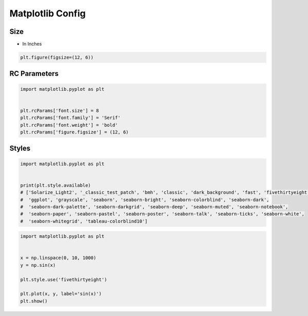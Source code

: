 *****************
Matplotlib Config
*****************


Size
====
* In Inches

.. code-block:: python

    plt.figure(figsize=(12, 6))

RC Parameters
=============
.. code-block:: python
    :caption: Matplotlib Config Available Options

    import matplotlib.pyplot as plt


    plt.rcParams
    # RcParams({'_internal.classic_mode': False,
    #       'agg.path.chunksize': 0,
    #       'animation.avconv_args': [],
    #       'animation.avconv_path': 'avconv',
    #       'animation.bitrate': -1,
    #       'animation.codec': 'h264',
    #       'animation.convert_args': [],
    #       'animation.convert_path': 'convert',
    #       'animation.embed_limit': 20.0,
    #       'animation.ffmpeg_args': [],
    #       'animation.ffmpeg_path': 'ffmpeg',
    #       'animation.frame_format': 'png',
    #       'animation.html': 'none',
    #       'animation.html_args': [],
    #       'animation.writer': 'ffmpeg',
    #       'axes.autolimit_mode': 'data',
    #       'axes.axisbelow': 'line',
    #       'axes.edgecolor': 'black',
    #       'axes.facecolor': 'white',
    #       'axes.formatter.limits': [-5, 6],
    #       'axes.formatter.min_exponent': 0,
    #       'axes.formatter.offset_threshold': 4,
    #       'axes.formatter.use_locale': False,
    #       'axes.formatter.use_mathtext': False,
    #       'axes.formatter.useoffset': True,
    #       'axes.grid': False,
    #       'axes.grid.axis': 'both',
    #       'axes.grid.which': 'major',
    #       'axes.labelcolor': 'black',
    #       'axes.labelpad': 4.0,
    #       'axes.labelsize': 'medium',
    #       'axes.labelweight': 'normal',
    #       'axes.linewidth': 0.8,
    #       'axes.prop_cycle': cycler('color', ['#1f77b4', '#ff7f0e', '#2ca02c', '#d62728', '#9467bd', '#8c564b', '#e377c2', '#7f7f7f', '#bcbd22', '#17becf']),
    #       'axes.spines.bottom': True,
    #       'axes.spines.left': True,
    #       'axes.spines.right': True,
    #       'axes.spines.top': True,
    #       'axes.titlecolor': 'auto',
    #       'axes.titlelocation': 'center',
    #       'axes.titlepad': 6.0,
    #       'axes.titlesize': 'large',
    #       'axes.titleweight': 'normal',
    #       'axes.titley': None,
    #       'axes.unicode_minus': True,
    #       'axes.xmargin': 0.05,
    #       'axes.ymargin': 0.05,
    #       'axes3d.grid': True,
    #       'backend': 'module://ipykernel.pylab.backend_inline',
    #       'backend_fallback': True,
    #       'boxplot.bootstrap': None,
    #       'boxplot.boxprops.color': 'black',
    #       'boxplot.boxprops.linestyle': '-',
    #       'boxplot.boxprops.linewidth': 1.0,
    #       'boxplot.capprops.color': 'black',
    #       'boxplot.capprops.linestyle': '-',
    #       'boxplot.capprops.linewidth': 1.0,
    #       'boxplot.flierprops.color': 'black',
    #       'boxplot.flierprops.linestyle': 'none',
    #       'boxplot.flierprops.linewidth': 1.0,
    #       'boxplot.flierprops.marker': 'o',
    #       'boxplot.flierprops.markeredgecolor': 'black',
    #       'boxplot.flierprops.markeredgewidth': 1.0,
    #       'boxplot.flierprops.markerfacecolor': 'none',
    #       'boxplot.flierprops.markersize': 6.0,
    #       'boxplot.meanline': False,
    #       'boxplot.meanprops.color': 'C2',
    #       'boxplot.meanprops.linestyle': '--',
    #       'boxplot.meanprops.linewidth': 1.0,
    #       'boxplot.meanprops.marker': '^',
    #       'boxplot.meanprops.markeredgecolor': 'C2',
    #       'boxplot.meanprops.markerfacecolor': 'C2',
    #       'boxplot.meanprops.markersize': 6.0,
    #       'boxplot.medianprops.color': 'C1',
    #       'boxplot.medianprops.linestyle': '-',
    #       'boxplot.medianprops.linewidth': 1.0,
    #       'boxplot.notch': False,
    #       'boxplot.patchartist': False,
    #       'boxplot.showbox': True,
    #       'boxplot.showcaps': True,
    #       'boxplot.showfliers': True,
    #       'boxplot.showmeans': False,
    #       'boxplot.vertical': True,
    #       'boxplot.whiskerprops.color': 'black',
    #       'boxplot.whiskerprops.linestyle': '-',
    #       'boxplot.whiskerprops.linewidth': 1.0,
    #       'boxplot.whiskers': 1.5,
    #       'contour.corner_mask': True,
    #       'contour.linewidth': None,
    #       'contour.negative_linestyle': 'dashed',
    #       'date.autoformatter.day': '%Y-%m-%d',
    #       'date.autoformatter.hour': '%m-%d %H',
    #       'date.autoformatter.microsecond': '%M:%S.%f',
    #       'date.autoformatter.minute': '%d %H:%M',
    #       'date.autoformatter.month': '%Y-%m',
    #       'date.autoformatter.second': '%H:%M:%S',
    #       'date.autoformatter.year': '%Y',
    #       'date.epoch': '1970-01-01T00:00:00',
    #       'docstring.hardcopy': False,
    #       'errorbar.capsize': 0.0,
    #       'figure.autolayout': False,
    #       'figure.constrained_layout.h_pad': 0.04167,
    #       'figure.constrained_layout.hspace': 0.02,
    #       'figure.constrained_layout.use': False,
    #       'figure.constrained_layout.w_pad': 0.04167,
    #       'figure.constrained_layout.wspace': 0.02,
    #       'figure.dpi': 72.0,
    #       'figure.edgecolor': (1, 1, 1, 0),
    #       'figure.facecolor': (1, 1, 1, 0),
    #       'figure.figsize': [6.0, 4.0],
    #       'figure.frameon': True,
    #       'figure.max_open_warning': 20,
    #       'figure.raise_window': True,
    #       'figure.subplot.bottom': 0.125,
    #       'figure.subplot.hspace': 0.2,
    #       'figure.subplot.left': 0.125,
    #       'figure.subplot.right': 0.9,
    #       'figure.subplot.top': 0.88,
    #       'figure.subplot.wspace': 0.2,
    #       'figure.titlesize': 'large',
    #       'figure.titleweight': 'normal',
    #       'font.cursive': ['Apple Chancery',
    #                        'Textile',
    #                        'Zapf Chancery',
    #                        'Sand',
    #                        'Script MT',
    #                        'Felipa',
    #                        'cursive'],
    #       'font.family': ['sans-serif'],
    #       'font.fantasy': ['Comic Neue',
    #                        'Comic Sans MS',
    #                        'Chicago',
    #                        'Charcoal',
    #                        'ImpactWestern',
    #                        'Humor Sans',
    #                        'xkcd',
    #                        'fantasy'],
    #       'font.monospace': ['DejaVu Sans Mono',
    #                          'Bitstream Vera Sans Mono',
    #                          'Computer Modern Typewriter',
    #                          'Andale Mono',
    #                          'Nimbus Mono L',
    #                          'Courier New',
    #                          'Courier',
    #                          'Fixed',
    #                          'Terminal',
    #                          'monospace'],
    #       'font.sans-serif': ['DejaVu Sans',
    #                           'Bitstream Vera Sans',
    #                           'Computer Modern Sans Serif',
    #                           'Lucida Grande',
    #                           'Verdana',
    #                           'Geneva',
    #                           'Lucid',
    #                           'Arial',
    #                           'Helvetica',
    #                           'Avant Garde',
    #                           'sans-serif'],
    #       'font.serif': ['DejaVu Serif',
    #                      'Bitstream Vera Serif',
    #                      'Computer Modern Roman',
    #                      'New Century Schoolbook',
    #                      'Century Schoolbook L',
    #                      'Utopia',
    #                      'ITC Bookman',
    #                      'Bookman',
    #                      'Nimbus Roman No9 L',
    #                      'Times New Roman',
    #                      'Times',
    #                      'Palatino',
    #                      'Charter',
    #                      'serif'],
    #       'font.size': 10.0,
    #       'font.stretch': 'normal',
    #       'font.style': 'normal',
    #       'font.variant': 'normal',
    #       'font.weight': 'normal',
    #       'grid.alpha': 1.0,
    #       'grid.color': '#b0b0b0',
    #       'grid.linestyle': '-',
    #       'grid.linewidth': 0.8,
    #       'hatch.color': 'black',
    #       'hatch.linewidth': 1.0,
    #       'hist.bins': 10,
    #       'image.aspect': 'equal',
    #       'image.cmap': 'viridis',
    #       'image.composite_image': True,
    #       'image.interpolation': 'antialiased',
    #       'image.lut': 256,
    #       'image.origin': 'upper',
    #       'image.resample': True,
    #       'interactive': True,
    #       'keymap.all_axes': ['a'],
    #       'keymap.back': ['left', 'c', 'backspace', 'MouseButton.BACK'],
    #       'keymap.copy': ['ctrl+c', 'cmd+c'],
    #       'keymap.forward': ['right', 'v', 'MouseButton.FORWARD'],
    #       'keymap.fullscreen': ['f', 'ctrl+f'],
    #       'keymap.grid': ['g'],
    #       'keymap.grid_minor': ['G'],
    #       'keymap.help': ['f1'],
    #       'keymap.home': ['h', 'r', 'home'],
    #       'keymap.pan': ['p'],
    #       'keymap.quit': ['ctrl+w', 'cmd+w', 'q'],
    #       'keymap.quit_all': [],
    #       'keymap.save': ['s', 'ctrl+s'],
    #       'keymap.xscale': ['k', 'L'],
    #       'keymap.yscale': ['l'],
    #       'keymap.zoom': ['o'],
    #       'legend.borderaxespad': 0.5,
    #       'legend.borderpad': 0.4,
    #       'legend.columnspacing': 2.0,
    #       'legend.edgecolor': '0.8',
    #       'legend.facecolor': 'inherit',
    #       'legend.fancybox': True,
    #       'legend.fontsize': 'medium',
    #       'legend.framealpha': 0.8,
    #       'legend.frameon': True,
    #       'legend.handleheight': 0.7,
    #       'legend.handlelength': 2.0,
    #       'legend.handletextpad': 0.8,
    #       'legend.labelspacing': 0.5,
    #       'legend.loc': 'best',
    #       'legend.markerscale': 1.0,
    #       'legend.numpoints': 1,
    #       'legend.scatterpoints': 1,
    #       'legend.shadow': False,
    #       'legend.title_fontsize': None,
    #       'lines.antialiased': True,
    #       'lines.color': 'C0',
    #       'lines.dash_capstyle': 'butt',
    #       'lines.dash_joinstyle': 'round',
    #       'lines.dashdot_pattern': [6.4, 1.6, 1.0, 1.6],
    #       'lines.dashed_pattern': [3.7, 1.6],
    #       'lines.dotted_pattern': [1.0, 1.65],
    #       'lines.linestyle': '-',
    #       'lines.linewidth': 1.5,
    #       'lines.marker': 'None',
    #       'lines.markeredgecolor': 'auto',
    #       'lines.markeredgewidth': 1.0,
    #       'lines.markerfacecolor': 'auto',
    #       'lines.markersize': 6.0,
    #       'lines.scale_dashes': True,
    #       'lines.solid_capstyle': 'projecting',
    #       'lines.solid_joinstyle': 'round',
    #       'markers.fillstyle': 'full',
    #       'mathtext.bf': 'sans:bold',
    #       'mathtext.cal': 'cursive',
    #       'mathtext.default': 'it',
    #       'mathtext.fallback': 'cm',
    #       'mathtext.fallback_to_cm': None,
    #       'mathtext.fontset': 'dejavusans',
    #       'mathtext.it': 'sans:italic',
    #       'mathtext.rm': 'sans',
    #       'mathtext.sf': 'sans',
    #       'mathtext.tt': 'monospace',
    #       'mpl_toolkits.legacy_colorbar': True,
    #       'patch.antialiased': True,
    #       'patch.edgecolor': 'black',
    #       'patch.facecolor': 'C0',
    #       'patch.force_edgecolor': False,
    #       'patch.linewidth': 1.0,
    #       'path.effects': [],
    #       'path.simplify': True,
    #       'path.simplify_threshold': 0.111111111111,
    #       'path.sketch': None,
    #       'path.snap': True,
    #       'pcolor.shading': 'flat',
    #       'pdf.compression': 6,
    #       'pdf.fonttype': 3,
    #       'pdf.inheritcolor': False,
    #       'pdf.use14corefonts': False,
    #       'pgf.preamble': '',
    #       'pgf.rcfonts': True,
    #       'pgf.texsystem': 'xelatex',
    #       'polaraxes.grid': True,
    #       'ps.distiller.res': 6000,
    #       'ps.fonttype': 3,
    #       'ps.papersize': 'letter',
    #       'ps.useafm': False,
    #       'ps.usedistiller': None,
    #       'savefig.bbox': None,
    #       'savefig.directory': '~',
    #       'savefig.dpi': 'figure',
    #       'savefig.edgecolor': 'auto',
    #       'savefig.facecolor': 'auto',
    #       'savefig.format': 'png',
    #       'savefig.jpeg_quality': 95,
    #       'savefig.orientation': 'portrait',
    #       'savefig.pad_inches': 0.1,
    #       'savefig.transparent': False,
    #       'scatter.edgecolors': 'face',
    #       'scatter.marker': 'o',
    #       'svg.fonttype': 'path',
    #       'svg.hashsalt': None,
    #       'svg.image_inline': True,
    #       'text.antialiased': True,
    #       'text.color': 'black',
    #       'text.hinting': 'force_autohint',
    #       'text.hinting_factor': 8,
    #       'text.kerning_factor': 0,
    #       'text.latex.preamble': '',
    #       'text.latex.preview': False,
    #       'text.usetex': False,
    #       'timezone': 'UTC',
    #       'tk.window_focus': False,
    #       'toolbar': 'toolbar2',
    #       'webagg.address': '127.0.0.1',
    #       'webagg.open_in_browser': True,
    #       'webagg.port': 8988,
    #       'webagg.port_retries': 50,
    #       'xaxis.labellocation': 'center',
    #       'xtick.alignment': 'center',
    #       'xtick.bottom': True,
    #       'xtick.color': 'black',
    #       'xtick.direction': 'out',
    #       'xtick.labelbottom': True,
    #       'xtick.labelsize': 'medium',
    #       'xtick.labeltop': False,
    #       'xtick.major.bottom': True,
    #       'xtick.major.pad': 3.5,
    #       'xtick.major.size': 3.5,
    #       'xtick.major.top': True,
    #       'xtick.major.width': 0.8,
    #       'xtick.minor.bottom': True,
    #       'xtick.minor.pad': 3.4,
    #       'xtick.minor.size': 2.0,
    #       'xtick.minor.top': True,
    #       'xtick.minor.visible': False,
    #       'xtick.minor.width': 0.6,
    #       'xtick.top': False,
    #       'yaxis.labellocation': 'center',
    #       'ytick.alignment': 'center_baseline',
    #       'ytick.color': 'black',
    #       'ytick.direction': 'out',
    #       'ytick.labelleft': True,
    #       'ytick.labelright': False,
    #       'ytick.labelsize': 'medium',
    #       'ytick.left': True,
    #       'ytick.major.left': True,
    #       'ytick.major.pad': 3.5,
    #       'ytick.major.right': True,
    #       'ytick.major.size': 3.5,
    #       'ytick.major.width': 0.8,
    #       'ytick.minor.left': True,
    #       'ytick.minor.pad': 3.4,
    #       'ytick.minor.right': True,
    #       'ytick.minor.size': 2.0,
    #       'ytick.minor.visible': False,
    #       'ytick.minor.width': 0.6,
    #       'ytick.right': False})


.. code-block:: python
    :caption: Get Config

    import matplotlib.pyplot as plt


    plt.rcParams['font.size']

.. code-block:: python
    :caption: Set Config

    import matplotlib.pyplot as plt


    plt.rc('font', family='Serif', weight='bold', size=8)
    plt.rc('figure', figsize=(12, 6))

.. code-block:: python

    import matplotlib.pyplot as plt


    plt.rcParams['font.size'] = 8
    plt.rcParams['font.family'] = 'Serif'
    plt.rcParams['font.weight'] = 'bold'
    plt.rcParams['figure.figsize'] = (12, 6)


Styles
======
.. code-block:: python

    import matplotlib.pyplot as plt


    print(plt.style.available)
    # ['Solarize_Light2', '_classic_test_patch', 'bmh', 'classic', 'dark_background', 'fast', 'fivethirtyeight',
    #  'ggplot', 'grayscale', 'seaborn', 'seaborn-bright', 'seaborn-colorblind', 'seaborn-dark',
    #  'seaborn-dark-palette', 'seaborn-darkgrid', 'seaborn-deep', 'seaborn-muted', 'seaborn-notebook',
    #  'seaborn-paper', 'seaborn-pastel', 'seaborn-poster', 'seaborn-talk', 'seaborn-ticks', 'seaborn-white',
    #  'seaborn-whitegrid', 'tableau-colorblind10']

.. code-block:: python

    import matplotlib.pyplot as plt


    x = np.linspace(0, 10, 1000)
    y = np.sin(x)

    plt.style.use('fivethirtyeight')

    plt.plot(x, y, label='sin(x)')
    plt.show()
